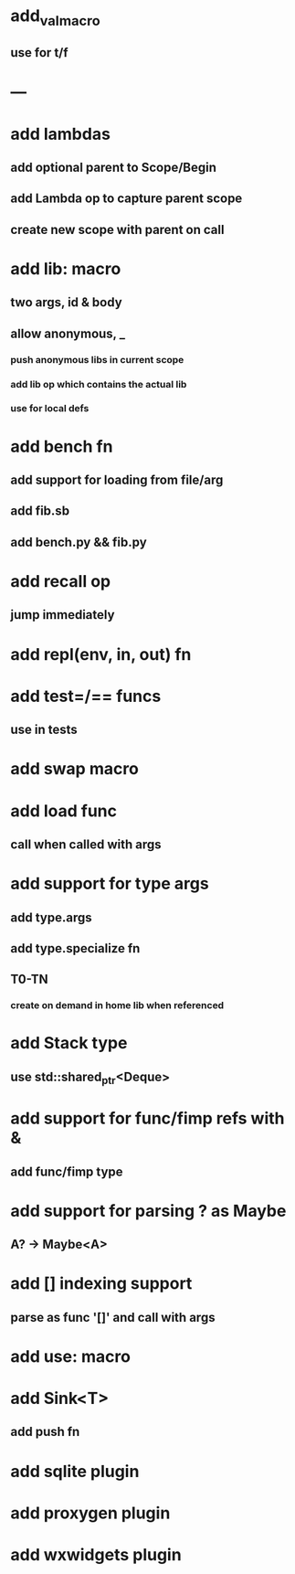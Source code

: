 * add_val_macro
** use for t/f
* ---
* add lambdas
** add optional parent to Scope/Begin
** add Lambda op to capture parent scope
** create new scope with parent on call
* add lib: macro
** two args, id & body
** allow anonymous, _
*** push anonymous libs in current scope
*** add lib op which contains the actual lib
*** use for local defs
* add bench fn
** add support for loading from file/arg
** add fib.sb
** add bench.py && fib.py
* add recall op
** jump immediately
* add repl(env, in, out) fn
* add test=/== funcs
** use in tests
* add swap macro
* add load func
** call when called with args
* add support for type args
** add type.args
** add type.specialize fn
** T0-TN
*** create on demand in home lib when referenced
* add Stack type
** use std::shared_ptr<Deque>
* add support for func/fimp refs with &
** add func/fimp type
* add support for parsing ? as Maybe
** A? -> Maybe<A>
* add [] indexing support
** parse as func '[]' and call with args

* add use: macro
* add Sink<T>
** add push fn
* add sqlite plugin
* add proxygen plugin
* add wxwidgets plugin
